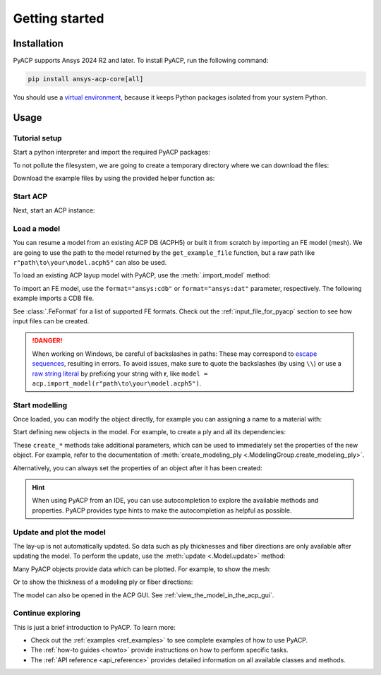 .. _getting_started:

Getting started
---------------

Installation
^^^^^^^^^^^^

PyACP supports Ansys 2024 R2 and later. To install PyACP, run the following command:

.. code-block:: bash

    pip install ansys-acp-core[all]

You should use a `virtual environment <https://docs.python.org/3/library/venv.html>`_,
because it keeps Python packages isolated from your system Python.

Usage
^^^^^

Tutorial setup
~~~~~~~~~~~~~~

Start a python interpreter and import the required PyACP packages:

.. testcode::

    import ansys.acp.core as pyacp
    from ansys.acp.core.extras import (
        ExampleKeys,
        get_example_file,
    )  # This is only required for the tutorial

To not pollute the filesystem, we are going to create a temporary directory where we can download the files:

.. testcode::

    import tempfile
    import pathlib

    tempdir = tempfile.TemporaryDirectory()
    WORKING_DIR = pathlib.Path(tempdir.name)

Download the example files by using the provided helper function as:

.. testcode::

    plate_acph5_path = get_example_file(ExampleKeys.MINIMAL_PLATE_ACPH5, WORKING_DIR)
    plate_cdb_path = get_example_file(ExampleKeys.MINIMAL_PLATE_CDB, WORKING_DIR)

Start ACP
~~~~~~~~~

Next, start an ACP instance:

.. testcode::

    acp = pyacp.launch_acp()

Load a model
~~~~~~~~~~~~

You can resume a model from an existing ACP DB (ACPH5) or built it from
scratch by importing an FE model (mesh). We are going to use the path to the model returned by the ``get_example_file``
function, but a raw path like ``r"path\to\your\model.acph5"`` can also be used.

To load an existing ACP layup model with PyACP, use the :meth:`.import_model` method:

.. testcode::

    plate_acph5_model = acp.import_model(plate_acph5_path)

To import an FE model, use the ``format="ansys:cdb"`` or ``format="ansys:dat"``
parameter, respectively.
The following example imports a CDB file.

.. testcode::

    plate_cdb_model = acp.import_model(
        plate_cdb_path,
        format="ansys:cdb",
        unit_system=pyacp.UnitSystemType.MPA,
    )

See :class:`.FeFormat` for a list of supported FE formats. Check out the
:ref:`input_file_for_pyacp` section to see how input files can be created.

.. danger::
    When working on Windows, be careful of backslashes in paths: These may correspond to
    `escape sequences <https://docs.python.org/3/reference/lexical_analysis.html#escape-sequences>`_, resulting in errors.
    To avoid issues, make sure to quote the backslashes (by using ``\\``) or use a 
    `raw string literal <https://docs.python.org/3/reference/lexical_analysis.html#string-and-bytes-literals>`_ by prefixing your string with **r**,
    like ``model = acp.import_model(r"path\to\your\model.acph5")``.


Start modelling
~~~~~~~~~~~~~~~

Once loaded, you can modify the object directly, for example you can assigning a name to a material with:

.. testcode::

    plate_cdb_model.materials["2"].name = "Carbon Woven"

Start defining new objects in the model. For example, to create a ply and all its dependencies:

.. testcode::

    fabric = plate_cdb_model.create_fabric(name="Carbon Woven 0.2mm", thickness=0.2)
    oss = plate_cdb_model.create_oriented_selection_set(
        name="OSS",
        orientation_direction=(-0.0, 1.0, 0.0),
        element_sets=[plate_cdb_model.element_sets["All_Elements"]],
        rosettes=[plate_cdb_model.rosettes["12"]],
    )
    modeling_group = plate_cdb_model.create_modeling_group(name="Modeling Group 1")
    modeling_ply = modeling_group.create_modeling_ply(name="Ply 1", ply_angle=10.0)

These ``create_*`` methods take additional parameters, which can be used to immediately set the properties of the new object.
For example, refer to the documentation of :meth:`create_modeling_ply <.ModelingGroup.create_modeling_ply>`.

Alternatively, you can always set the properties of an object after it has been created:

.. testcode::

    fabric.material = plate_cdb_model.materials["Carbon Woven"]
    modeling_ply.ply_material = fabric
    modeling_ply.oriented_selection_sets = [oss]

.. hint::

    When using PyACP from an IDE, you can use autocompletion to explore the available methods and properties. PyACP provides type hints to make the autocompletion as helpful as possible.

Update and plot the model
~~~~~~~~~~~~~~~~~~~~~~~~~

The lay-up is not automatically updated. So data such as ply thicknesses
and fiber directions are only available after updating the model.
To perform the update, use the :meth:`update <.Model.update>` method:

.. testcode::

    plate_cdb_model.update()

Many PyACP objects provide data which can be plotted. For example, to show the mesh:

.. testcode::

    plate_cdb_model.mesh.to_pyvista().plot()

Or to show the thickness of a modeling ply or fiber directions:

.. testcode::

    modeling_ply.elemental_data.thickness.get_pyvista_mesh(mesh=plate_cdb_model.mesh).plot()
    plotter = pyacp.get_directions_plotter(
        model=plate_cdb_model, components=[modeling_ply.elemental_data.reference_direction]
    )
    plotter.show()

The model can also be opened in the ACP GUI. See :ref:`view_the_model_in_the_acp_gui`.


Continue exploring
~~~~~~~~~~~~~~~~~~

This is just a brief introduction to PyACP. To learn more:

- Check out the :ref:`examples <ref_examples>` to see complete examples of how to use PyACP.
- The :ref:`how-to guides <howto>` provide instructions on how to perform specific tasks.
- The :ref:`API reference <api_reference>` provides detailed information on all available classes and methods.

